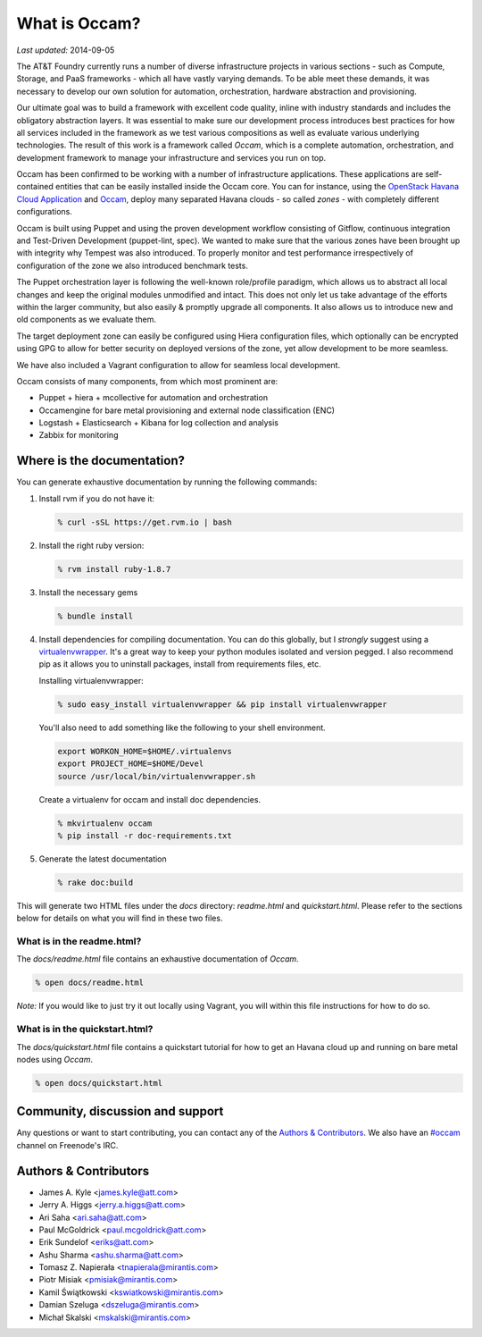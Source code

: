 ==============
What is Occam?
==============

*Last updated:* 2014-09-05

The AT&T Foundry currently runs a number of diverse infrastructure projects in various sections - such as Compute, Storage, and PaaS frameworks - which all have vastly varying demands. To be able meet these demands, it was necessary to develop our own solution for automation, orchestration, hardware abstraction and provisioning. 

Our ultimate goal was to build a framework with excellent code quality, inline with industry standards and includes the obligatory abstraction layers. It was essential to make sure our development process introduces best practices for how all services included in the framework as we test various compositions as well as evaluate various underlying technologies. The result of this work is a framework called *Occam*, which is a complete automation, orchestration, and development framework to manage your infrastructure and services you run on top. 

Occam has been confirmed to be working with a number of infrastructure applications. These applications are self-contained entities that can be easily installed inside the Occam core. You can for instance, using the `OpenStack Havana Cloud Application`_ and `Occam`_, deploy many separated Havana clouds - so called *zones* - with completely different configurations. 

Occam is built using Puppet and using the proven development workflow consisting of Gitflow, continuous integration and Test-Driven Development (puppet-lint, spec). We wanted to make sure that the various zones have been brought up with integrity why Tempest was also introduced. To properly monitor and test performance irrespectively of configuration of the zone we also introduced benchmark tests.

The Puppet orchestration layer is following the well-known role/profile paradigm, which allows us to abstract all local changes and keep the original modules unmodified and intact. This does not only let us take advantage of the efforts within the larger community, but also easily & promptly upgrade all components. It also allows us to introduce new and old components as we evaluate them. 

The target deployment zone can easily be configured using Hiera configuration files, which optionally can be encrypted using GPG to allow for better security on deployed versions of the zone, yet allow development to be more seamless. 

We have also included a Vagrant configuration to allow for seamless local development.

Occam consists of many components, from which most prominent are:

* Puppet + hiera + mcollective for automation and orchestration
* Occamengine for bare metal provisioning and external node classification (ENC)
* Logstash + Elasticsearch + Kibana for log collection and analysis
* Zabbix for monitoring

Where is the documentation?
===========================

You can generate exhaustive documentation by running the following commands:

1. Install rvm if you do not have it:

   .. code:: bash

     % curl -sSL https://get.rvm.io | bash

2. Install the right ruby version:

   .. code:: bash

     % rvm install ruby-1.8.7

3. Install the necessary gems

   .. code:: bash

     % bundle install

4. Install dependencies for compiling documentation. You can do this globally,
   but I *strongly* suggest using a virtualenvwrapper_. It's a great way to 
   keep  your python modules isolated and version pegged. I also recommend pip
   as it allows you to uninstall packages, install from requirements files, etc.

   Installing virtualenvwrapper:

   .. code:: bash

      % sudo easy_install virtualenvwrapper && pip install virtualenvwrapper

   You'll also need to add something like the following to your shell
   environment.

   .. code:: bash

      export WORKON_HOME=$HOME/.virtualenvs
      export PROJECT_HOME=$HOME/Devel
      source /usr/local/bin/virtualenvwrapper.sh

   Create a virtualenv for occam and install doc dependencies.

   .. code:: bash

      % mkvirtualenv occam
      % pip install -r doc-requirements.txt

5. Generate the latest documentation

   .. code:: bash

     % rake doc:build

This will generate two HTML files under the *docs* directory: *readme.html* and *quickstart.html*. Please refer to the sections below for details on what you will find in these two files. 

What is in the readme.html?
---------------------------

The *docs/readme.html* file contains an exhaustive documentation of *Occam*. 

.. code:: bash

  % open docs/readme.html
  
*Note:* If you would like to just try it out locally using Vagrant, you will within this file instructions for how to do so.

What is in the quickstart.html?
-------------------------------

The *docs/quickstart.html* file contains a quickstart tutorial for how to get an Havana cloud up and running on bare metal nodes using *Occam*. 

.. code:: bash

  % open docs/quickstart.html


Community, discussion and support
=================================

Any questions or want to start contributing, you can contact any of the
`Authors & Contributors`_. We also have an `#occam`_ channel on Freenode's IRC.

Authors & Contributors
=======================

* James A. Kyle <james.kyle@att.com>
* Jerry A. Higgs <jerry.a.higgs@att.com>
* Ari Saha <ari.saha@att.com>
* Paul McGoldrick <paul.mcgoldrick@att.com>
* Erik Sundelof <eriks@att.com>
* Ashu Sharma <ashu.sharma@att.com>
* Tomasz Z. Napierała <tnapierala@mirantis.com>
* Piotr Misiak <pmisiak@mirantis.com>
* Kamil Świątkowski <kswiatkowski@mirantis.com>
* Damian Szeluga <dszeluga@mirantis.com>
* Michał Skalski <mskalski@mirantis.com>

.. _`OpenStack Havana Cloud Application`: http://github.com/att-innovate/occam-havana-cloud
.. _`Occam`: http://github.com/att-innovate/occam
.. _`#occam`: http://webchat.freenode.net/?channels=occam
.. _virtualenvwrapper: http://virtualenvwrapper.readthedocs.org/en/latest/
